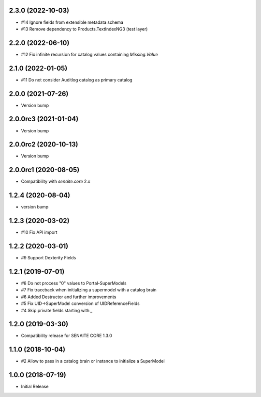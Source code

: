 2.3.0 (2022-10-03)
------------------

- #14 Ignore fields from extensible metadata schema
- #13 Remove dependency to Products.TextIndexNG3 (test layer)


2.2.0 (2022-06-10)
------------------

- #12 Fix infinite recursion for catalog values containing `Missing.Value`


2.1.0 (2022-01-05)
------------------

- #11 Do not consider Auditlog catalog as primary catalog


2.0.0 (2021-07-26)
------------------

- Version bump


2.0.0rc3 (2021-01-04)
---------------------

- Version bump


2.0.0rc2 (2020-10-13)
---------------------

- Version bump


2.0.0rc1 (2020-08-05)
---------------------

- Compatibility with `senaite.core` 2.x


1.2.4 (2020-08-04)
------------------

- version bump


1.2.3 (2020-03-02)
------------------

- #10 Fix API import


1.2.2 (2020-03-01)
------------------

- #9 Support Dexterity Fields


1.2.1 (2019-07-01)
------------------

- #8 Do not process "0" values to Portal-SuperModels
- #7 Fix traceback when initializing a supermodel with a catalog brain
- #6 Added Destructor and further improvements
- #5 Fix UID->SuperModel conversion of UIDReferenceFields
- #4 Skip private fields starting with `_`


1.2.0 (2019-03-30)
------------------

- Compatibility release for SENAITE CORE 1.3.0


1.1.0 (2018-10-04)
------------------

- #2 Allow to pass in a catalog brain or instance to initialize a SuperModel


1.0.0 (2018-07-19)
------------------

- Initial Release

